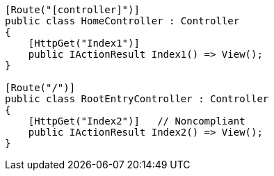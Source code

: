 [source,csharp,diff-id=2,diff-type=compliant]
----
[Route("[controller]")]
public class HomeController : Controller
{
    [HttpGet("Index1")]
    public IActionResult Index1() => View();
}

[Route("/")]
public class RootEntryController : Controller
{
    [HttpGet("Index2")]   // Noncompliant
    public IActionResult Index2() => View(); 
}
----
